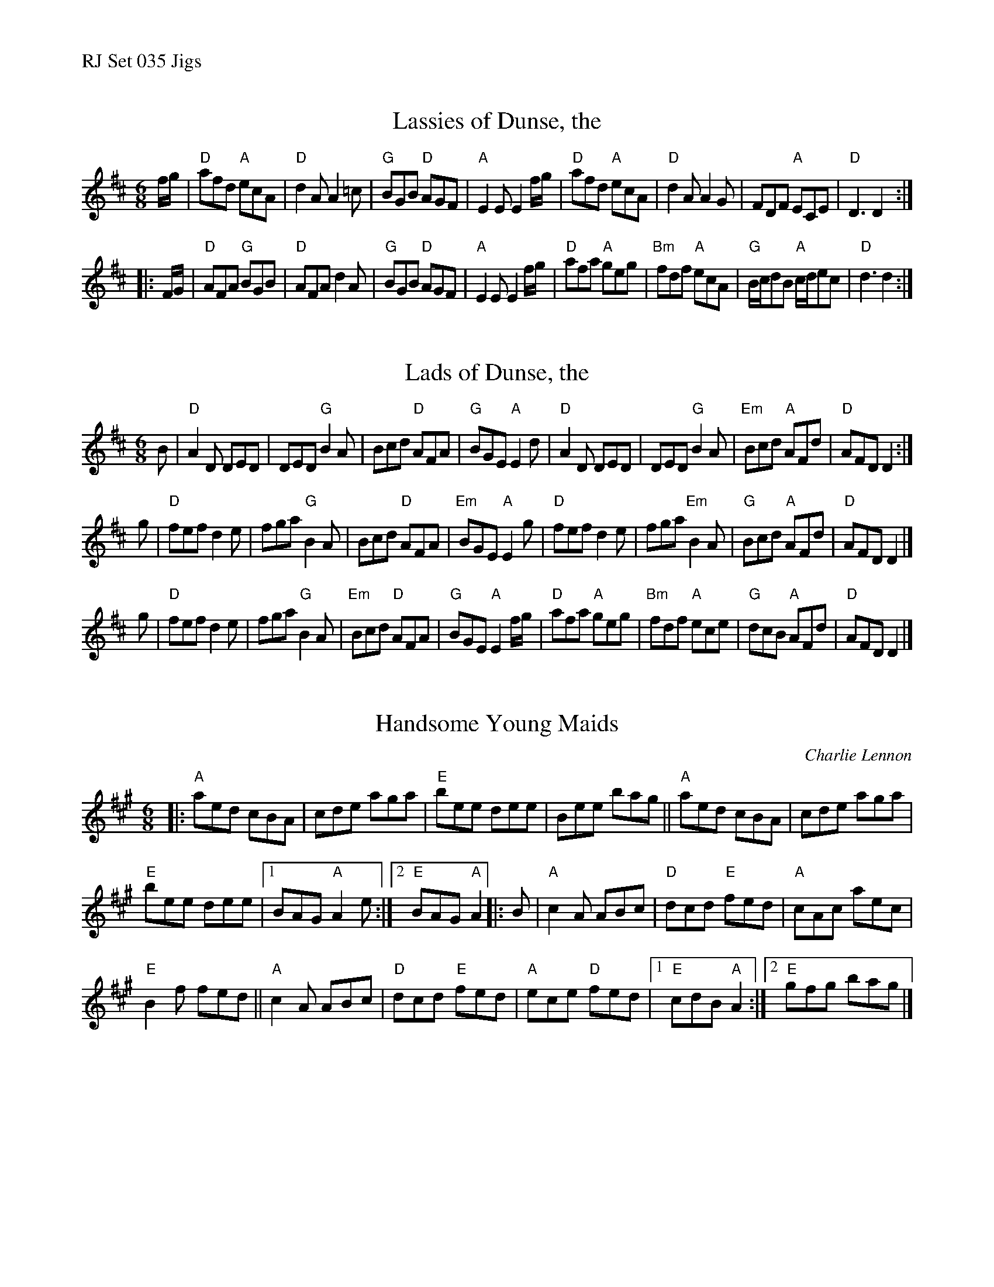 %%text RJ Set 035 Jigs


X: 1
T: Lassies of Dunse, the
I: RJ J-47 D jig
M: 6/8
R: jig
K: D
f/g/ |\
"D"afd "A"ecA | "D"d2A A2=c | "G"BGB "D"AGF | "A"E2E E2f/g/ |\
"D"afd "A"ecA | "D"d2A A2G | FDF "A"ECE | "D"D3 D2 :|
|: F/G/ |\
"D"AFA "G"BGB | "D"AFA d2A | "G"BGB "D"AGF | "A"E2E E2 f/g/ |\
"D"afa "A"geg | "Bm"fdf "A"ecA | "G"B/c/dB "A"c/d/ec | "D"d3 d2 :|


X: 2
T: Lads of Dunse, the
I: RJ J-47 D jig
M: 6/8
R: jig
K: D
B |\
"D"A2D DED | DED "G"B2A | Bcd "D"AFA | "G"BGE "A"E2d |\
"D"A2D DED | DED "G"B2A | "Em"Bcd "A"AFd | "D"AFD D2 :|
g |\
"D"fef d2e | fga "G"B2A | Bcd "D"AFA | "Em"BGE "A"E2g |\
"D"fef d2e | fga "Em"B2A | "G"Bcd "A"AFd | "D"AFD D2 |]
g |\
"D"fef d2e | fga "G"B2A | "Em"Bcd "D"AFA | "G"BGE "A"E2f/g/ |\
"D"afa "A"geg | "Bm"fdf "A"ece | "G"dcB "A"AFd | "D"AFD D2 |]


X: 3
T: Handsome Young Maids
C: Charlie Lennon
M: 6/8
Z: Transcribed to abc by Mary Lou Knack
R: jig
K: A
|:\
"A"aed cBA | cde aga |\
"E"bee dee | Bee bag ||\
"A"aed cBA | cde aga |
"E"bee dee |[1 BAG "A"A2e :|\
[2 "E"BAG "A"A2 |: B | "A"c2A ABc |\
"D"dcd "E"fed | "A"cAc aec |
"E"B2f fed || "A"c2A ABc |\
"D"dcd "E"fed | "A"ece "D"fed |\
[1 "E"cdB "A"A2 :|[2 "E"gfg bag |]

